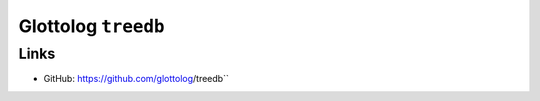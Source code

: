 Glottolog ``treedb``
====================


Links
-----

- GitHub: https://github.com/glottolog/treedb``
